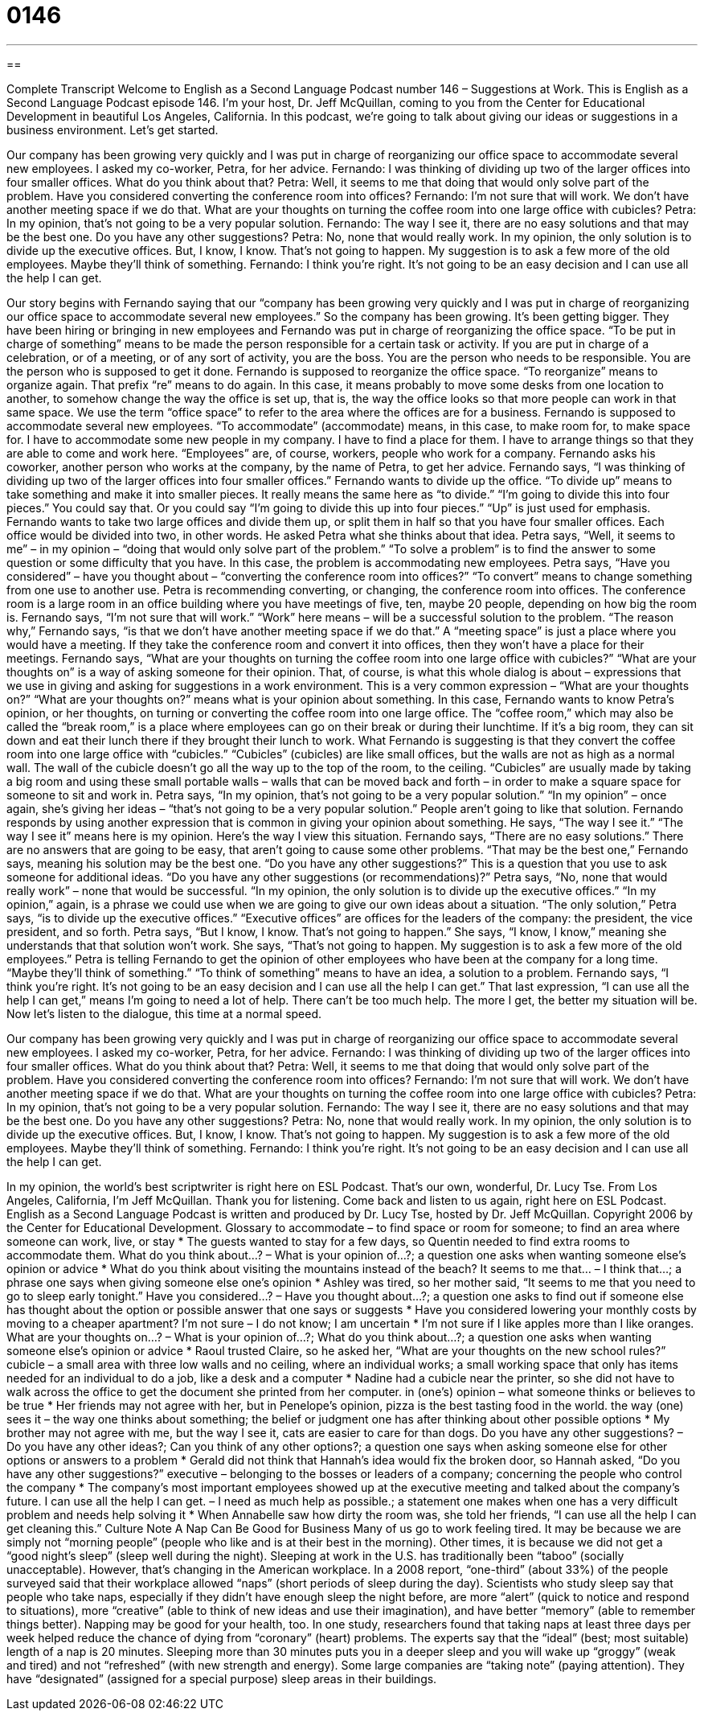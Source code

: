 = 0146
:toc: left
:toclevels: 3
:sectnums:
:stylesheet: ../../../myAdocCss.css

'''

== 

Complete Transcript
Welcome to English as a Second Language Podcast number 146 – Suggestions at Work.
This is English as a Second Language Podcast episode 146. I'm your host, Dr. Jeff McQuillan, coming to you from the Center for Educational Development in beautiful Los Angeles, California.
In this podcast, we’re going to talk about giving our ideas or suggestions in a business environment. Let's get started.
[start of dialog]
Our company has been growing very quickly and I was put in charge of reorganizing our office space to accommodate several new employees. I asked my co-worker, Petra, for her advice.
Fernando: I was thinking of dividing up two of the larger offices into four smaller offices. What do you think about that?
Petra: Well, it seems to me that doing that would only solve part of the problem. Have you considered converting the conference room into offices?
Fernando: I'm not sure that will work. We don't have another meeting space if we do that. What are your thoughts on turning the coffee room into one large office with cubicles?
Petra: In my opinion, that's not going to be a very popular solution.
Fernando: The way I see it, there are no easy solutions and that may be the best one. Do you have any other suggestions?
Petra: No, none that would really work. In my opinion, the only solution is to divide up the executive offices. But, I know, I know. That's not going to happen. My suggestion is to ask a few more of the old employees. Maybe they'll think of something.
Fernando: I think you're right. It's not going to be an easy decision and I can use all the help I can get.
[end of dialog]
Our story begins with Fernando saying that our “company has been growing very quickly and I was put in charge of reorganizing our office space to accommodate several new employees.” So the company has been growing. It’s been getting bigger. They have been hiring or bringing in new employees and Fernando was put in charge of reorganizing the office space. “To be put in charge of something” means to be made the person responsible for a certain task or activity. If you are put in charge of a celebration, or of a meeting, or of any sort of activity, you are the boss. You are the person who needs to be responsible. You are the person who is supposed to get it done.
Fernando is supposed to reorganize the office space. “To reorganize” means to organize again. That prefix “re” means to do again. In this case, it means probably to move some desks from one location to another, to somehow change the way the office is set up, that is, the way the office looks so that more people can work in that same space. We use the term “office space” to refer to the area where the offices are for a business.
Fernando is supposed to accommodate several new employees. “To accommodate” (accommodate) means, in this case, to make room for, to make space for. I have to accommodate some new people in my company. I have to find a place for them. I have to arrange things so that they are able to come and work here.
“Employees” are, of course, workers, people who work for a company. Fernando asks his coworker, another person who works at the company, by the name of Petra, to get her advice. Fernando says, “I was thinking of dividing up two of the larger offices into four smaller offices.” Fernando wants to divide up the office. “To divide up” means to take something and make it into smaller pieces. It really means the same here as “to divide.” “I’m going to divide this into four pieces.” You could say that. Or you could say “I'm going to divide this up into four pieces.” “Up” is just used for emphasis.
Fernando wants to take two large offices and divide them up, or split them in half so that you have four smaller offices. Each office would be divided into two, in other words. He asked Petra what she thinks about that idea. Petra says, “Well, it seems to me” – in my opinion – “doing that would only solve part of the problem.” “To solve a problem” is to find the answer to some question or some difficulty that you have. In this case, the problem is accommodating new employees.
Petra says, “Have you considered” – have you thought about – “converting the conference room into offices?” “To convert” means to change something from one use to another use. Petra is recommending converting, or changing, the conference room into offices. The conference room is a large room in an office building where you have meetings of five, ten, maybe 20 people, depending on how big the room is.
Fernando says, “I'm not sure that will work.” “Work” here means – will be a successful solution to the problem. “The reason why,” Fernando says, “is that we don't have another meeting space if we do that.” A “meeting space” is just a place where you would have a meeting. If they take the conference room and convert it into offices, then they won't have a place for their meetings.
Fernando says, “What are your thoughts on turning the coffee room into one large office with cubicles?” “What are your thoughts on” is a way of asking someone for their opinion. That, of course, is what this whole dialog is about – expressions that we use in giving and asking for suggestions in a work environment. This is a very common expression – “What are your thoughts on?” “What are your thoughts on?” means what is your opinion about something.
In this case, Fernando wants to know Petra’s opinion, or her thoughts, on turning or converting the coffee room into one large office. The “coffee room,” which may also be called the “break room,” is a place where employees can go on their break or during their lunchtime. If it's a big room, they can sit down and eat their lunch there if they brought their lunch to work.
What Fernando is suggesting is that they convert the coffee room into one large office with “cubicles.” “Cubicles” (cubicles) are like small offices, but the walls are not as high as a normal wall. The wall of the cubicle doesn't go all the way up to the top of the room, to the ceiling. “Cubicles” are usually made by taking a big room and using these small portable walls – walls that can be moved back and forth – in order to make a square space for someone to sit and work in.
Petra says, “In my opinion, that's not going to be a very popular solution.” “In my opinion” – once again, she's giving her ideas – “that's not going to be a very popular solution.” People aren't going to like that solution. Fernando responds by using another expression that is common in giving your opinion about something. He says, “The way I see it.” “The way I see it” means here is my opinion. Here's the way I view this situation. Fernando says, “There are no easy solutions.” There are no answers that are going to be easy, that aren’t going to cause some other problems.
“That may be the best one,” Fernando says, meaning his solution may be the best one. “Do you have any other suggestions?” This is a question that you use to ask someone for additional ideas. “Do you have any other suggestions (or recommendations)?”
Petra says, “No, none that would really work” – none that would be successful. “In my opinion, the only solution is to divide up the executive offices.” “In my opinion,” again, is a phrase we could use when we are going to give our own ideas about a situation. “The only solution,” Petra says, “is to divide up the executive offices.” “Executive offices” are offices for the leaders of the company: the president, the vice president, and so forth.
Petra says, “But I know, I know. That's not going to happen.” She says, “I know, I know,” meaning she understands that that solution won't work. She says, “That's not going to happen. My suggestion is to ask a few more of the old employees.” Petra is telling Fernando to get the opinion of other employees who have been at the company for a long time.
“Maybe they'll think of something.” “To think of something” means to have an idea, a solution to a problem. Fernando says, “I think you're right. It's not going to be an easy decision and I can use all the help I can get.” That last expression, “I can use all the help I can get,” means I'm going to need a lot of help. There can't be too much help. The more I get, the better my situation will be.
Now let’s listen to the dialogue, this time at a normal speed.
[start of dialog]
Our company has been growing very quickly and I was put in charge of reorganizing our office space to accommodate several new employees. I asked my co-worker, Petra, for her advice.
Fernando: I was thinking of dividing up two of the larger offices into four smaller offices. What do you think about that?
Petra: Well, it seems to me that doing that would only solve part of the problem. Have you considered converting the conference room into offices?
Fernando: I'm not sure that will work. We don't have another meeting space if we do that. What are your thoughts on turning the coffee room into one large office with cubicles?
Petra: In my opinion, that's not going to be a very popular solution.
Fernando: The way I see it, there are no easy solutions and that may be the best one. Do you have any other suggestions?
Petra: No, none that would really work. In my opinion, the only solution is to divide up the executive offices. But, I know, I know. That's not going to happen. My suggestion is to ask a few more of the old employees. Maybe they'll think of something.
Fernando: I think you're right. It's not going to be an easy decision and I can use all the help I can get.
[end of dialog]
In my opinion, the world's best scriptwriter is right here on ESL Podcast. That's our own, wonderful, Dr. Lucy Tse.
From Los Angeles, California, I'm Jeff McQuillan. Thank you for listening. Come back and listen to us again, right here on ESL Podcast.
English as a Second Language Podcast is written and produced by Dr. Lucy Tse, hosted by Dr. Jeff McQuillan. Copyright 2006 by the Center for Educational Development.
Glossary
to accommodate – to find space or room for someone; to find an area where someone can work, live, or stay
* The guests wanted to stay for a few days, so Quentin needed to find extra rooms to accommodate them.
What do you think about...? – What is your opinion of...?; a question one asks when wanting someone else’s opinion or advice
* What do you think about visiting the mountains instead of the beach?
It seems to me that... – I think that...; a phrase one says when giving someone else one’s opinion
* Ashley was tired, so her mother said, “It seems to me that you need to go to sleep early tonight.”
Have you considered...? – Have you thought about…?; a question one asks to find out if someone else has thought about the option or possible answer that one says or suggests
* Have you considered lowering your monthly costs by moving to a cheaper apartment?
I'm not sure – I do not know; I am uncertain
* I’m not sure if I like apples more than I like oranges.
What are your thoughts on...? – What is your opinion of...?; What do you think about…?; a question one asks when wanting someone else’s opinion or advice
* Raoul trusted Claire, so he asked her, “What are your thoughts on the new school rules?”
cubicle – a small area with three low walls and no ceiling, where an individual works; a small working space that only has items needed for an individual to do a job, like a desk and a computer
* Nadine had a cubicle near the printer, so she did not have to walk across the office to get the document she printed from her computer.
in (one’s) opinion – what someone thinks or believes to be true
* Her friends may not agree with her, but in Penelope’s opinion, pizza is the best tasting food in the world.
the way (one) sees it – the way one thinks about something; the belief or judgment one has after thinking about other possible options
* My brother may not agree with me, but the way I see it, cats are easier to care for than dogs.
Do you have any other suggestions? – Do you have any other ideas?; Can you think of any other options?; a question one says when asking someone else for other options or answers to a problem
* Gerald did not think that Hannah’s idea would fix the broken door, so Hannah asked, “Do you have any other suggestions?”
executive – belonging to the bosses or leaders of a company; concerning the people who control the company
* The company’s most important employees showed up at the executive meeting and talked about the company’s future.
I can use all the help I can get. – I need as much help as possible.; a statement one makes when one has a very difficult problem and needs help solving it
* When Annabelle saw how dirty the room was, she told her friends, “I can use all the help I can get cleaning this.”
Culture Note
A Nap Can Be Good for Business
Many of us go to work feeling tired. It may be because we are simply not “morning people” (people who like and is at their best in the morning). Other times, it is because we did not get a “good night’s sleep” (sleep well during the night).
Sleeping at work in the U.S. has traditionally been “taboo” (socially unacceptable). However, that’s changing in the American workplace. In a 2008 report, “one-third” (about 33%) of the people surveyed said that their workplace allowed “naps” (short periods of sleep during the day).
Scientists who study sleep say that people who take naps, especially if they didn’t have enough sleep the night before, are more “alert” (quick to notice and respond to situations), more “creative” (able to think of new ideas and use their imagination), and have better “memory” (able to remember things better).
Napping may be good for your health, too. In one study, researchers found that taking naps at least three days per week helped reduce the chance of dying from “coronary” (heart) problems.
The experts say that the “ideal” (best; most suitable) length of a nap is 20 minutes. Sleeping more than 30 minutes puts you in a deeper sleep and you will wake up “groggy” (weak and tired) and not “refreshed” (with new strength and energy).
Some large companies are “taking note” (paying attention). They have “designated” (assigned for a special purpose) sleep areas in their buildings.
